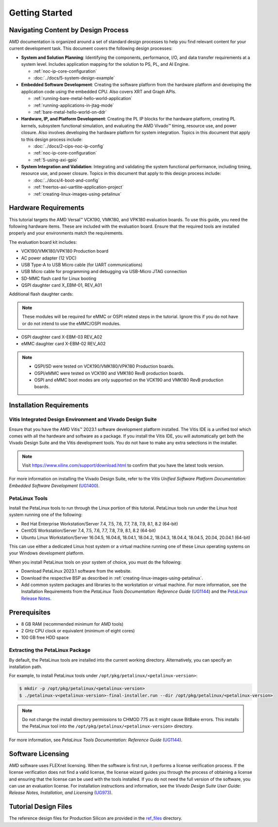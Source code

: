 ***************
Getting Started
***************

=====================================
Navigating Content by Design Process
=====================================

AMD documentation is organized around a set of standard design processes to help you find relevant content for your current development task. This document covers the following design processes:

* **System and Solution Planning**: Identifying the components, performance, I/O, and data transfer requirements at a system level. Includes application mapping for the solution to PS, PL, and AI Engine.
  
  * :ref:`noc-ip-core-configuration`
  * :doc:`../docs/5-system-design-example`

* **Embedded Software Development**: Creating the software platform from the hardware platform and developing the application code using the embedded CPU. Also covers XRT and Graph APIs.

  * :ref:`running-bare-metal-hello-world-application`
  * :ref:`running-applications-in-jtag-mode`
  * :ref:`bare-metal-hello-world-on-ddr`

* **Hardware, IP, and Platform Development**: Creating the PL IP blocks for the hardware platform, creating PL kernels, subsystem functional simulation, and evaluating the AMD Vivado |trade| timing, resource use, and power closure. Also involves developing the hardware platform for system integration. Topics in this document that apply to this design process include:
  
  * :doc:`../docs/2-cips-noc-ip-config`
  * :ref:`noc-ip-core-configuration`
  * :ref:`5-using-axi-gpio`

* **System Integration and Validation**: Integrating and validating the system functional performance, including timing, resource use, and power closure. Topics in this document that apply to this design process include:
  
  * :doc:`../docs/4-boot-and-config`
  * :ref:`freertos-axi-uartlite-application-project`
  * :ref:`creating-linux-images-using-petalinux`


=====================
Hardware Requirements
=====================

This tutorial targets the AMD Versal |trade| VCK190, VMK180, and VPK180 evaluation boards. To use this guide, you need the following hardware items. These are included with the evaluation board. Ensure that the required tools are installed properly and your environments match the requirements.

The evaluation board kit includes:

- VCK190/VMK180/VPK180 Production board
- AC power adapter (12 VDC)
- USB Type-A to USB Micro cable (for UART communications)
- USB Micro cable for programming and debugging via USB-Micro JTAG connection
- SD-MMC flash card for Linux booting
- QSPI daughter card X_EBM-01, REV_A01

Additional flash daughter cards:

.. note:: These modules will be required for eMMC or OSPI related steps in the tutorial. Ignore this if you do not have or do not intend to use the eMMC/OSPI modules.

- OSPI daughter card X-EBM-03 REV_A02
- eMMC daughter card X-EBM-02 REV_A02

.. note:: 

   - QSPI/SD were tested on VCK190/VMK180/VPK180 Production boards.
   - OSPI/eMMC were tested on VCK190 and VMK180 RevB production boards.
   - OSPI and eMMC boot modes are only supported on the VCK190 and VMK180 RevB production boards.

=========================
Installation Requirements
=========================

Vitis Integrated Design Environment and Vivado Design Suite
~~~~~~~~~~~~~~~~~~~~~~~~~~~~~~~~~~~~~~~~~~~~~~~~~~~~~~~~~~~

Ensure that you have the AMD Vitis |trade| 2023.1 software development platform installed. The Vitis IDE is a unified tool which comes with all the hardware and software as a package. If you install the Vitis IDE, you will automatically get both the Vivado Design Suite and the Vitis development tools. You do not have to make any extra selections in the installer.

.. note:: Visit `https://www.xilinx.com/support/download.html <https://www.xilinx.com/support/download.html>`__ to confirm that you have the latest tools version.

For more information on installing the Vivado Design Suite, refer to the *Vitis Unified Software Platform Documentation: Embedded Software Development* (`UG1400 <https://docs.xilinx.com/access/sources/dita/map?isLatest=true&ft:locale=en-US&url=ug1400-vitis-embedded>`__).

PetaLinux Tools
~~~~~~~~~~~~~~~

Install the PetaLinux tools to run through the Linux portion of this tutorial. PetaLinux tools run under the Linux host system running one of the following:

- Red Hat Enterprise Workstation/Server 7.4, 7.5, 7.6, 7.7, 7.8, 7.9, 8.1, 8.2 (64-bit)
- CentOS Workstation/Server 7.4, 7.5, 7.6, 7.7, 7.8, 7.9, 8.1, 8.2 (64-bit)
- Ubuntu Linux Workstation/Server 16.04.5, 16.04.6, 18.04.1, 18.04.2, 18.04.3, 18.04.4, 18.04.5, 20.04, 20.04.1 (64-bit)

This can use either a dedicated Linux host system or a virtual machine running one of these Linux operating systems on your Windows development platform.

When you install PetaLinux tools on your system of choice, you must do the following:

- Download PetaLinux 2023.1 software from the website.

- Download the respective BSP as described in :ref:`creating-linux-images-using-petalinux`.

- Add common system packages and libraries to the workstation or virtual machine. For more information, see the Installation Requirements from the *PetaLinux Tools Documentation: Reference Guide* (`UG1144 <https://docs.xilinx.com/access/sources/dita/map?isLatest=true&ft:locale=en-US&url=ug1144-petalinux-tools-reference-guide>`__) and the `PetaLinux Release Notes <https://support.xilinx.com/s/article/000032521>`__.

=============
Prerequisites
=============

- 8 GB RAM (recommended minimum for AMD tools)
- 2 GHz CPU clock or equivalent (minimum of eight cores)
- 100 GB free HDD space

Extracting the PetaLinux Package
~~~~~~~~~~~~~~~~~~~~~~~~~~~~~~~~

By default, the PetaLinux tools are installed into the current working directory. Alternatively, you can specify an installation path.

For example, to install PetaLinux tools under ``/opt/pkg/petalinux/<petalinux-version>``:

.. code-block:: bash

    $ mkdir -p /opt/pkg/petalinux/<petalinux-version>
    $ ./petalinux-v<petalinux-version>-final-installer.run --dir /opt/pkg/petalinux/<petalinux-version>

.. note:: Do not change the install directory permissions to CHMOD 775 as it might cause BitBake errors. This installs the PetaLinux tool into the ``/opt/pkg/petalinux/<petalinux-version>`` directory.

For more information, see *PetaLinux Tools Documentation: Reference Guide* (`UG1144 <https://docs.xilinx.com/access/sources/dita/map?isLatest=true&ft:locale=en-US&url=ug1144-petalinux-tools-reference-guide>`__).

==================
Software Licensing
==================

AMD software uses FLEXnet licensing. When the software is first run, it performs a license verification process. If the license verification does not find a valid license, the license wizard guides you through the process of obtaining a license and ensuring that the license can be used with the tools installed. If you do not need the full version of the software, you can use an evaluation license. For installation instructions and information, see the *Vivado Design Suite User Guide: Release Notes, Installation, and Licensing* (`UG973 <https://docs.xilinx.com/access/sources/dita/map?isLatest=true&ft:locale=en-US&url=ug973-vivado-release-notes-install-license>`__).

=====================
Tutorial Design Files
=====================

The reference design files for Production Silicon are provided in the `ref_files <https://github.com/Xilinx/Embedded-Design-Tutorials/tree/2023.1/docs/Introduction/Versal-EDT/ref_files>`__ directory.

.. |trade|  unicode:: U+02122 .. TRADEMARK SIGN
   :ltrim:
.. |reg|    unicode:: U+000AE .. REGISTERED TRADEMARK SIGN
   :ltrim:

.. Copyright © 2020–2023 Advanced Micro Devices, Inc
.. `Terms and Conditions <https://www.amd.com/en/corporate/copyright>`_.